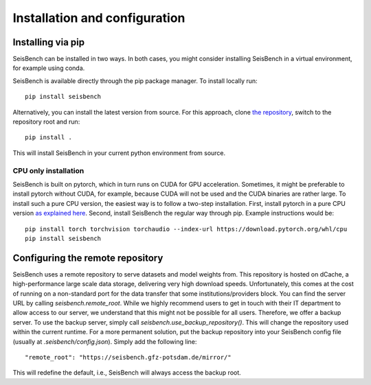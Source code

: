 .. _installation_and_usage:

Installation and configuration
==============================

Installing via pip
------------------

SeisBench can be installed in two ways.
In both cases, you might consider installing SeisBench in a virtual environment, for example using conda.

SeisBench is available directly through the pip package manager. To install locally run: ::

    pip install seisbench

Alternatively, you can install the latest version from source. For this approach, clone `the repository <https://github.com/seisbench/seisbench>`_, switch to the repository root and run: ::

    pip install .

This will install SeisBench in your current python environment from source.

CPU only installation
^^^^^^^^^^^^^^^^^^^^^

SeisBench is built on pytorch, which in turn runs on CUDA for GPU acceleration.
Sometimes, it might be preferable to install pytorch without CUDA, for example, because CUDA will not be used and the CUDA binaries are rather large.
To install such a pure CPU version, the easiest way is to follow a two-step installation.
First, install pytorch in a pure CPU version `as explained here <https://pytorch.org/>`_.
Second, install SeisBench the regular way through pip.
Example instructions would be: ::

    pip install torch torchvision torchaudio --index-url https://download.pytorch.org/whl/cpu
    pip install seisbench

Configuring the remote repository
---------------------------------

SeisBench uses a remote repository to serve datasets and model weights from.
This repository is hosted on dCache, a high-performance large scale data storage, delivering very high download speeds.
Unfortunately, this comes at the cost of running on a non-standard port for the data transfer that some institutions/providers block.
You can find the server URL by calling `seisbench.remote_root`.
While we highly recommend users to get in touch with their IT department to allow access to our server,
we understand that this might not be possible for all users.
Therefore, we offer a backup server. To use the backup server, simply call `seisbench.use_backup_repository()`.
This will change the repository used within the current runtime.
For a more permanent solution, put the backup repository into your SeisBench config file (usually at `.seisbench/config.json`).
Simply add the following line: ::

    "remote_root": "https://seisbench.gfz-potsdam.de/mirror/"

This will redefine the default, i.e., SeisBench will always access the backup root.
